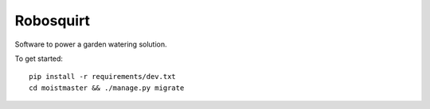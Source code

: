 ##########
Robosquirt
##########

Software to power a garden watering solution.


To get started::

    pip install -r requirements/dev.txt
    cd moistmaster && ./manage.py migrate



